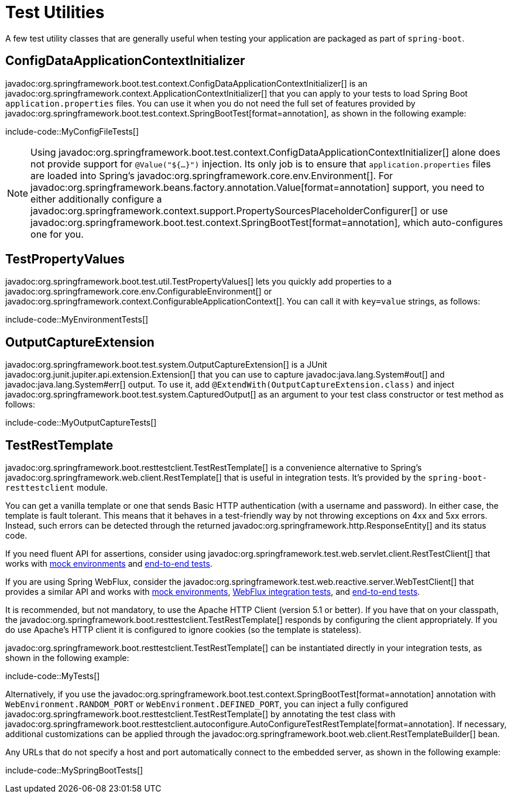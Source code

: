 [[testing.utilities]]
= Test Utilities

A few test utility classes that are generally useful when testing your application are packaged as part of `spring-boot`.



[[testing.utilities.config-data-application-context-initializer]]
== ConfigDataApplicationContextInitializer

javadoc:org.springframework.boot.test.context.ConfigDataApplicationContextInitializer[] is an javadoc:org.springframework.context.ApplicationContextInitializer[] that you can apply to your tests to load Spring Boot `application.properties` files.
You can use it when you do not need the full set of features provided by javadoc:org.springframework.boot.test.context.SpringBootTest[format=annotation], as shown in the following example:

include-code::MyConfigFileTests[]

NOTE: Using javadoc:org.springframework.boot.test.context.ConfigDataApplicationContextInitializer[] alone does not provide support for `@Value("${...}")` injection.
Its only job is to ensure that `application.properties` files are loaded into Spring's javadoc:org.springframework.core.env.Environment[].
For javadoc:org.springframework.beans.factory.annotation.Value[format=annotation] support, you need to either additionally configure a javadoc:org.springframework.context.support.PropertySourcesPlaceholderConfigurer[] or use javadoc:org.springframework.boot.test.context.SpringBootTest[format=annotation], which auto-configures one for you.



[[testing.utilities.test-property-values]]
== TestPropertyValues

javadoc:org.springframework.boot.test.util.TestPropertyValues[] lets you quickly add properties to a javadoc:org.springframework.core.env.ConfigurableEnvironment[] or javadoc:org.springframework.context.ConfigurableApplicationContext[].
You can call it with `key=value` strings, as follows:

include-code::MyEnvironmentTests[]



[[testing.utilities.output-capture]]
== OutputCaptureExtension

javadoc:org.springframework.boot.test.system.OutputCaptureExtension[] is a JUnit javadoc:org.junit.jupiter.api.extension.Extension[] that you can use to capture javadoc:java.lang.System#out[] and javadoc:java.lang.System#err[] output.
To use it, add `@ExtendWith(OutputCaptureExtension.class)` and inject javadoc:org.springframework.boot.test.system.CapturedOutput[] as an argument to your test class constructor or test method as follows:

include-code::MyOutputCaptureTests[]



[[testing.utilities.test-rest-template]]
== TestRestTemplate

javadoc:org.springframework.boot.resttestclient.TestRestTemplate[] is a convenience alternative to Spring's javadoc:org.springframework.web.client.RestTemplate[] that is useful in integration tests.
It's provided by the `spring-boot-resttestclient` module.

You can get a vanilla template or one that sends Basic HTTP authentication (with a username and password).
In either case, the template is fault tolerant.
This means that it behaves in a test-friendly way by not throwing exceptions on 4xx and 5xx errors.
Instead, such errors can be detected through the returned javadoc:org.springframework.http.ResponseEntity[] and its status code.

If you need fluent API for assertions, consider using javadoc:org.springframework.test.web.servlet.client.RestTestClient[] that works with xref:testing/spring-boot-applications.adoc#testing.spring-boot-applications.with-mock-environment[mock environments] and xref:testing/spring-boot-applications.adoc#testing.spring-boot-applications.with-running-server[end-to-end tests].

If you are using Spring WebFlux, consider the javadoc:org.springframework.test.web.reactive.server.WebTestClient[] that provides a similar API and works with xref:testing/spring-boot-applications.adoc#testing.spring-boot-applications.with-mock-environment[mock environments], xref:testing/spring-boot-applications.adoc#testing.spring-boot-applications.spring-webflux-tests[WebFlux integration tests], and xref:testing/spring-boot-applications.adoc#testing.spring-boot-applications.with-running-server[end-to-end tests].

It is recommended, but not mandatory, to use the Apache HTTP Client (version 5.1 or better).
If you have that on your classpath, the javadoc:org.springframework.boot.resttestclient.TestRestTemplate[] responds by configuring the client appropriately.
If you do use Apache's HTTP client it is configured to ignore cookies (so the template is stateless).

javadoc:org.springframework.boot.resttestclient.TestRestTemplate[] can be instantiated directly in your integration tests, as shown in the following example:

include-code::MyTests[]

Alternatively, if you use the javadoc:org.springframework.boot.test.context.SpringBootTest[format=annotation] annotation with `WebEnvironment.RANDOM_PORT` or `WebEnvironment.DEFINED_PORT`, you can inject a fully configured javadoc:org.springframework.boot.resttestclient.TestRestTemplate[] by annotating the test class with javadoc:org.springframework.boot.resttestclient.autoconfigure.AutoConfigureTestRestTemplate[format=annotation].
If necessary, additional customizations can be applied through the javadoc:org.springframework.boot.web.client.RestTemplateBuilder[] bean.

Any URLs that do not specify a host and port automatically connect to the embedded server, as shown in the following example:

include-code::MySpringBootTests[]
